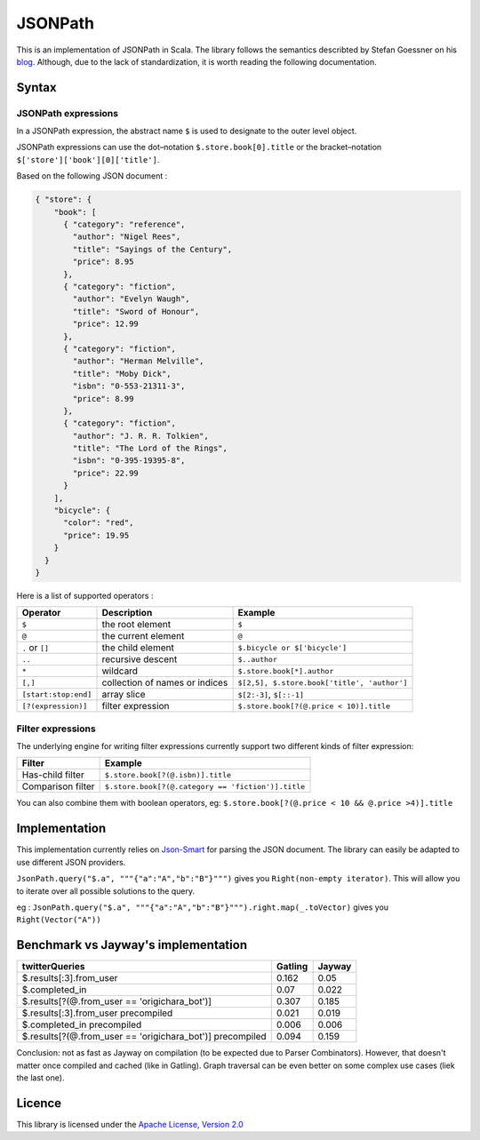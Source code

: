 ########
JSONPath
########

This is an implementation of JSONPath in Scala. The library follows the semantics describted by Stefan Goessner on his `blog <http://goessner.net/articles/JsonPath>`_. Although, due to the lack of standardization, it is worth reading the following documentation. 


Syntax
======

JSONPath expressions
--------------------

In a JSONPath expression, the abstract name ``$`` is used to designate to the outer level object.

JSONPath expressions can use the dot–notation ``$.store.book[0].title`` or the bracket–notation ``$['store']['book'][0]['title']``.

Based on the following JSON document : 

.. code-block:: json

    { "store": {
        "book": [ 
          { "category": "reference",
            "author": "Nigel Rees",
            "title": "Sayings of the Century",
            "price": 8.95
          },
          { "category": "fiction",
            "author": "Evelyn Waugh",
            "title": "Sword of Honour",
            "price": 12.99
          },
          { "category": "fiction",
            "author": "Herman Melville",
            "title": "Moby Dick",
            "isbn": "0-553-21311-3",
            "price": 8.99
          },
          { "category": "fiction",
            "author": "J. R. R. Tolkien",
            "title": "The Lord of the Rings",
            "isbn": "0-395-19395-8",
            "price": 22.99
          }
        ],
        "bicycle": {
          "color": "red",
          "price": 19.95
        }
      }
    }

Here is a list of supported operators : 

+----------------------+--------------------------------+---------------------------------------------+
| Operator             | Description                    | Example                                     |
+======================+================================+=============================================+
| ``$``                | the root element               | ``$``                                       |
+----------------------+--------------------------------+---------------------------------------------+
| ``@``                | the current element            | ``@``                                       |
+----------------------+--------------------------------+---------------------------------------------+
| ``.`` or ``[]``      | the child element              | ``$.bicycle or $['bicycle']``               |
+----------------------+--------------------------------+---------------------------------------------+
| ``..``               | recursive descent              | ``$..author``                               |
+----------------------+--------------------------------+---------------------------------------------+
| ``*``                | wildcard                       | ``$.store.book[*].author``                  |
+----------------------+--------------------------------+---------------------------------------------+
| ``[,]``              | collection of names or indices | ``$[2,5], $.store.book['title', 'author']`` |
+----------------------+--------------------------------+---------------------------------------------+
| ``[start:stop:end]`` | array slice                    | ``$[2:-3]``, ``$[::-1]``                    |
+----------------------+--------------------------------+---------------------------------------------+
| ``[?(expression)]``  | filter expression              | ``$.store.book[?(@.price < 10)].title``     |
+----------------------+--------------------------------+---------------------------------------------+


Filter expressions
------------------

The underlying engine for writing filter expressions currently support two different kinds of filter expression:

+-------------------+----------------------------------------------------+
| Filter            | Example                                            |
+===================+====================================================+
| Has-child filter  | ``$.store.book[?(@.isbn)].title``                  |
+-------------------+----------------------------------------------------+
| Comparison filter | ``$.store.book[?(@.category == 'fiction')].title`` |
+-------------------+----------------------------------------------------+

You can also combine them with boolean operators, eg: ``$.store.book[?(@.price < 10 && @.price >4)].title``


Implementation
==============

This implementation currently relies on `Json-Smart <http://code.google.com/p/json-smart>`_ for parsing the JSON document. The library can easily be adapted to use different JSON providers. 

``JsonPath.query("$.a", """{"a":"A","b":"B"}""")`` gives you ``Right(non-empty iterator)``. This will allow you to iterate over all possible solutions to the query. 

eg :  
``JsonPath.query("$.a", """{"a":"A","b":"B"}""").right.map(_.toVector)`` gives you ``Right(Vector("A"))``

Benchmark vs Jayway's implementation
====================================

+-----------------------------------------------------------+---------+--------+
| twitterQueries                                            | Gatling | Jayway |
+===========================================================+=========+========+
| $.results[:3].from_user                                   | 0.162   | 0.05   |
+-----------------------------------------------------------+---------+--------+
| $.completed_in                                            | 0.07    | 0.022  |
+-----------------------------------------------------------+---------+--------+
| $.results[?(@.from_user == 'origichara_bot')]             | 0.307   | 0.185  |
+-----------------------------------------------------------+---------+--------+
| $.results[:3].from_user precompiled                       | 0.021   | 0.019  |
+-----------------------------------------------------------+---------+--------+
| $.completed_in precompiled                                | 0.006   | 0.006  |
+-----------------------------------------------------------+---------+--------+
| $.results[?(@.from_user == 'origichara_bot')] precompiled | 0.094   | 0.159  |
+-----------------------------------------------------------+---------+--------+

Conclusion: not as fast as Jayway on compilation (to be expected due to Parser Combinators).
However, that doesn't matter once compiled and cached (like in Gatling). Graph traversal can be even better on some complex use cases (liek the last one).

Licence
=======

This library is licensed under the `Apache License, Version 2.0 <http://www.apache.org/licenses/LICENSE-2.0>`_

